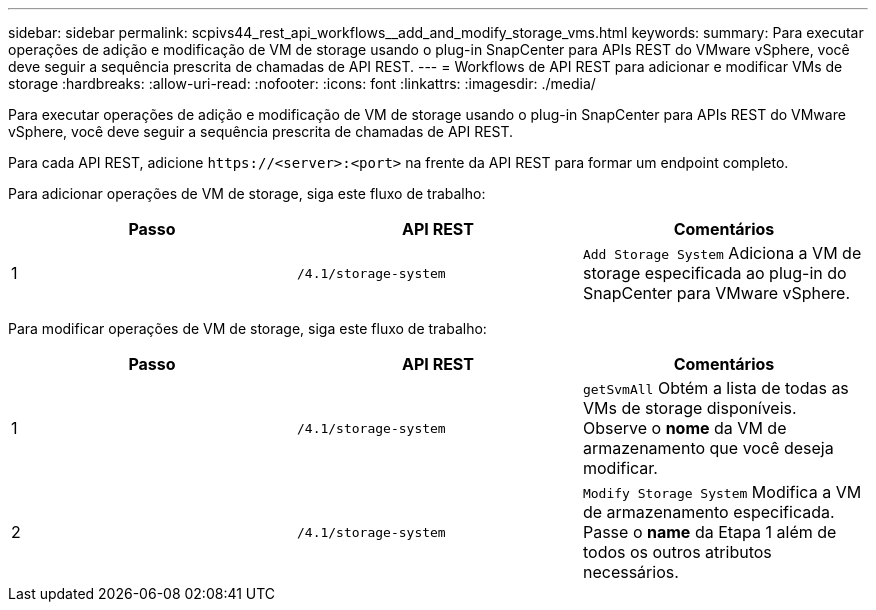 ---
sidebar: sidebar 
permalink: scpivs44_rest_api_workflows__add_and_modify_storage_vms.html 
keywords:  
summary: Para executar operações de adição e modificação de VM de storage usando o plug-in SnapCenter para APIs REST do VMware vSphere, você deve seguir a sequência prescrita de chamadas de API REST. 
---
= Workflows de API REST para adicionar e modificar VMs de storage
:hardbreaks:
:allow-uri-read: 
:nofooter: 
:icons: font
:linkattrs: 
:imagesdir: ./media/


[role="lead"]
Para executar operações de adição e modificação de VM de storage usando o plug-in SnapCenter para APIs REST do VMware vSphere, você deve seguir a sequência prescrita de chamadas de API REST.

Para cada API REST, adicione `\https://<server>:<port>` na frente da API REST para formar um endpoint completo.

Para adicionar operações de VM de storage, siga este fluxo de trabalho:

|===
| Passo | API REST | Comentários 


| 1 | `/4.1/storage-system` | `Add Storage System` Adiciona a VM de storage especificada ao plug-in do SnapCenter para VMware vSphere. 
|===
Para modificar operações de VM de storage, siga este fluxo de trabalho:

|===
| Passo | API REST | Comentários 


| 1 | `/4.1/storage-system` | `getSvmAll` Obtém a lista de todas as VMs de storage disponíveis. Observe o *nome* da VM de armazenamento que você deseja modificar. 


| 2 | `/4.1/storage-system` | `Modify Storage System` Modifica a VM de armazenamento especificada. Passe o *name* da Etapa 1 além de todos os outros atributos necessários. 
|===